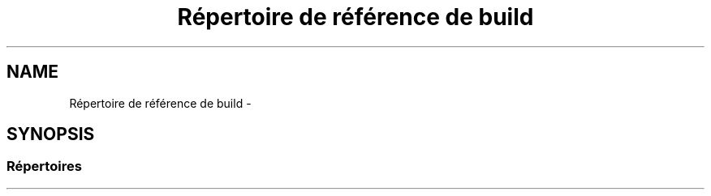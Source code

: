 .TH "Répertoire de référence de build" 3 "Dimanche 23 Avril 2017" "othello" \" -*- nroff -*-
.ad l
.nh
.SH NAME
Répertoire de référence de build \- 
.SH SYNOPSIS
.br
.PP
.SS "Répertoires"

.in +1c
.in -1c
